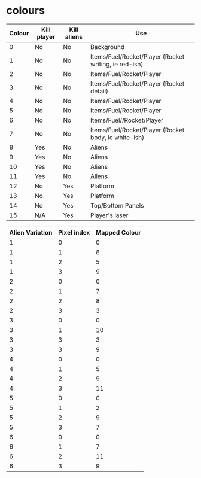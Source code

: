 * colours
|--------+-------------+-------------+-------------------------------------------------------|
| Colour | Kill player | Kill aliens | Use                                                   |
|--------+-------------+-------------+-------------------------------------------------------|
|      0 | No          | No          | Background                                            |
|      1 | No          | No          | Items/Fuel/Rocket/Player (Rocket writing, ie red-ish) |
|      2 | No          | No          | Items/Fuel/Rocket/Player                              |
|      3 | No          | No          | Items/Fuel/Rocket/Player (Rocket detail)              |
|      4 | No          | No          | Items/Fuel/Rocket/Player                              |
|      5 | No          | No          | Items/Fuel/Rocket/Player                              |
|      6 | No          | No          | Items/Fuel//Rocket/Player                             |
|      7 | No          | No          | Items/Fuel/Rocket/Player (Rocket body, ie white-ish)  |
|      8 | Yes         | No          | Aliens                                                |
|      9 | Yes         | No          | Aliens                                                |
|     10 | Yes         | No          | Aliens                                                |
|     11 | Yes         | No          | Aliens                                                |
|     12 | No          | Yes         | Platform                                              |
|     13 | No          | Yes         | Platform                                              |
|     14 | No          | Yes         | Top/Bottom Panels                                     |
|     15 | N/A         | Yes         | Player's laser                                        |
|--------+-------------+-------------+-------------------------------------------------------|

|-----------------+-------------+---------------|
| Alien Variation | Pixel index | Mapped Colour |
|-----------------+-------------+---------------|
|               1 |           0 |             0 |
|               1 |           1 |             8 |
|               1 |           2 |             5 |
|               1 |           3 |             9 |
|-----------------+-------------+---------------|
|               2 |           0 |             0 |
|               2 |           1 |             7 |
|               2 |           2 |             8 |
|               2 |           3 |             3 |
|-----------------+-------------+---------------|
|               3 |           0 |             0 |
|               3 |           1 |            10 |
|               3 |           3 |             3 |
|               3 |           3 |             9 |
|-----------------+-------------+---------------|
|               4 |           0 |             0 |
|               4 |           1 |             5 |
|               4 |           2 |             9 |
|               4 |           3 |            11 |
|-----------------+-------------+---------------|
|               5 |           0 |             0 |
|               5 |           1 |             2 |
|               5 |           2 |             9 |
|               5 |           3 |             7 |
|-----------------+-------------+---------------|
|               6 |           0 |             0 |
|               6 |           1 |             7 |
|               6 |           2 |            11 |
|               6 |           3 |             9 |
|-----------------+-------------+---------------|

